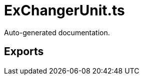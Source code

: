 = ExChangerUnit.ts
:source_path: modules/uniform.ts/src/$core$/Workers/ExChangerUnit.ts

Auto-generated documentation.

== Exports
